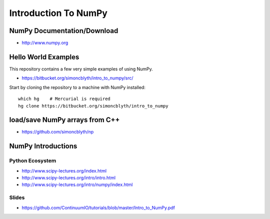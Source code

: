 Introduction To NumPy
=======================


NumPy Documentation/Download
-----------------------------

* http://www.numpy.org

Hello World Examples
----------------------

This repository contains a few very simple examples
of using NumPy.

* https://bitbucket.org/simoncblyth/intro_to_numpy/src/

Start by cloning the repository to a machine with NumPy installed::

    which hg    # Mercurial is required
    hg clone https://bitbucket.org/simoncblyth/intro_to_numpy



load/save NumPy arrays from C++
-----------------------------------

* https://github.com/simoncblyth/np


NumPy Introductions
--------------------

Python Ecosystem
~~~~~~~~~~~~~~~~~~

* http://www.scipy-lectures.org/index.html
* http://www.scipy-lectures.org/intro/intro.html


* http://www.scipy-lectures.org/intro/numpy/index.html


Slides
~~~~~~~~

* https://github.com/ContinuumIO/tutorials/blob/master/Intro_to_NumPy.pdf



